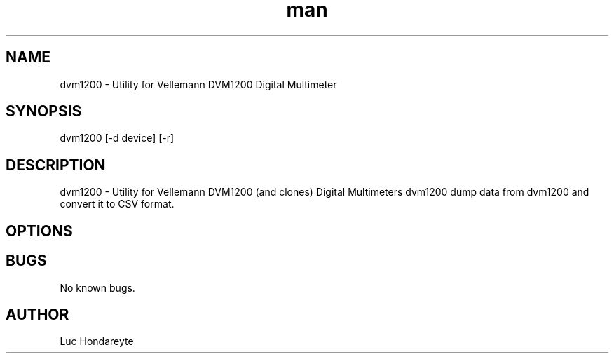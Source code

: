 .\" Manpage for dvm1200.
.TH man 1 "14 April 2017" "1.0" "dvm1200 man page"
.SH NAME
dvm1200 \- Utility for Vellemann DVM1200 Digital Multimeter
.SH SYNOPSIS
dvm1200 [-d device] [-r] 
.SH DESCRIPTION
dvm1200 \- Utility for Vellemann DVM1200 (and clones) Digital Multimeters
dvm1200 dump data from dvm1200 and convert it to CSV format.
.SH OPTIONS

.SH BUGS
No known bugs.
.SH AUTHOR
Luc Hondareyte
